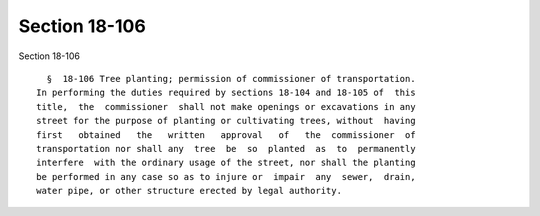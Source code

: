 Section 18-106
==============

Section 18-106 ::    
        
     
        §  18-106 Tree planting; permission of commissioner of transportation.
      In performing the duties required by sections 18-104 and 18-105 of  this
      title,  the  commissioner  shall not make openings or excavations in any
      street for the purpose of planting or cultivating trees, without  having
      first   obtained   the   written   approval   of   the  commissioner  of
      transportation nor shall any  tree  be  so  planted  as  to  permanently
      interfere  with the ordinary usage of the street, nor shall the planting
      be performed in any case so as to injure or  impair  any  sewer,  drain,
      water pipe, or other structure erected by legal authority.
    
    
    
    
    
    
    